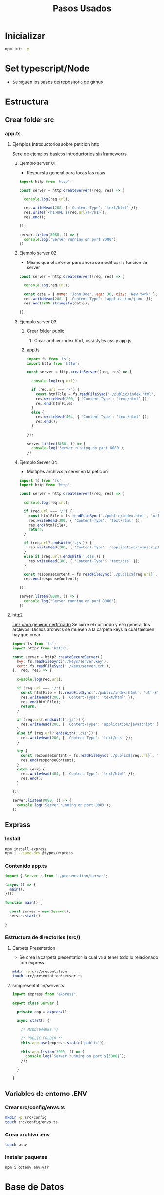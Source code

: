 #+title: Pasos Usados

* Inicializar
#+begin_src bash
npm init -y
#+end_src

* Set typescript/Node
+ Se siguen los pasos del [[https://gist.github.com/Klerith/3ba17e86dc4fabd8301a59699b9ffc0b][repositorio de github]]

* Estructura
** Crear folder src
*** app.ts
**** Ejemplos Introductorios sobre peticion http
Serie de ejemplos basicos introductorios sin frameworks
***** Ejemplo server 01
+ Respuesta general para todas las rutas
#+begin_src js
import http from 'http';

const server = http.createServer((req, res) => {

  console.log(req.url);

  res.writeHead(200, { 'Content-Type': 'text/html' });
  res.write(`<h1>URL ${req.url}!</h1>`);
  res.end();

});

server.listen(8080, () => {
  console.log('Server running on port 8080');
})
#+end_src
***** Ejemplo server 02
+ Mismo que el anterior pero ahora se modificar la funcion de server
#+begin_src js
const server = http.createServer((req, res) => {

  console.log(req.url);

  const data = { name: 'John Doe', age: 30, city: 'New York' };
  res.writeHead(200, { 'Content-Type': 'application/json' });
  res.end(JSON.stringify(data));

});
#+end_src
***** Ejemplo server 03
****** Crear folder public
******* Crear archivo index.html, css/styles.css y app.js
******  app.ts
#+begin_src js
import fs from 'fs';
import http from 'http';

const server = http.createServer((req, res) => {

  console.log(req.url);

  if (req.url === '/') {
    const htmlFile = fs.readFileSync('./public/index.html', 'utf-8');
    res.writeHead(200, { 'Content-Type': 'text/html' });
    res.end(htmlFile);
  }
  else {
    res.writeHead(404, { 'Content-Type': 'text/html' });
    res.end();
  }

});

server.listen(8080, () => {
  console.log('Server running on port 8080');
})
#+end_src
***** Ejemplo Server 04
+ Multiples archivos a servir en la peticion
#+begin_src js
import fs from 'fs';
import http from 'http';

const server = http.createServer((req, res) => {

  console.log(req.url);

  if (req.url === '/') {
    const htmlFile = fs.readFileSync('./public/index.html', 'utf-8');
    res.writeHead(200, { 'Content-Type': 'text/html' });
    res.end(htmlFile);
    return;
  }

  if (req.url?.endsWith('.js')) {
    res.writeHead(200, { 'Content-Type': 'application/javascript' });
  }
  else if (req.url?.endsWith('.css')) {
    res.writeHead(200, { 'Content-Type': 'text/css' });
  }

  const responseContent = fs.readFileSync(`./public${req.url}`, 'utf-8');
  res.end(responseContent);

});

server.listen(8080, () => {
  console.log('Server running on port 8080');
})
#+end_src
**** http2
[[https://gist.github.com/Klerith/bc65ca4f398cadd7f292c26a04d62012][Link para generar certificado]]
Se corre el comando y eso genera dos archivos. Dichos archivos se mueven a la carpeta keys la cual tambien hay que crear
#+begin_src js
import fs from 'fs';
import http2 from 'http2';

const server = http2.createSecureServer({
  key: fs.readFileSync('./keys/server.key'),
  cert: fs.readFileSync('./keys/server.crt'),
}, (req, res) => {

  console.log(req.url);

  if (req.url === '/') {
    const htmlFile = fs.readFileSync('./public/index.html', 'utf-8');
    res.writeHead(200, { 'Content-Type': 'text/html' });
    res.end(htmlFile);
    return;
  }

  if (req.url?.endsWith('.js')) {
    res.writeHead(200, { 'Content-Type': 'application/javascript' });
  }
  else if (req.url?.endsWith('.css')) {
    res.writeHead(200, { 'Content-Type': 'text/css' });
  }

  try {
    const responseContent = fs.readFileSync(`./public${req.url}`, 'utf-8');
    res.end(responseContent);
  }
  catch (err) {
    res.writeHead(404, { 'Content-Type': 'text/html' });
    res.end();
  }

});

server.listen(8080, () => {
  console.log('Server running on port 8080');
})
#+end_src
** Express
*** Install
#+begin_src bash
npm install express
npm i --save-dev @types/express
#+end_src
*** Contenido app.ts
#+begin_src js
import { Server } from "./presentation/server";

(async () => {
  main();
})()

function main() {

  const server = new Server();
  server.start();

}
#+end_src
*** Estructura de directorios (src/)
**** Carpeta Presentation
+ Se crea la carpeta presentation la cual va a tener todo lo relacionado con express
#+begin_src bash
mkdir -p src/presentation
touch src/presentation/server.ts
#+end_src
**** src/presentation/server.ts
#+begin_src js
import express from 'express';

export class Server {

  private app = express();

  async start() {

    /* MIDDLEWARES */

    /* PUBLIC FOLDER */
    this.app.use(express.static('public'));

    this.app.listen(3000, () => {
      console.log(`Server running on port ${3000}`);
    });

  }

}
#+end_src
** Variables de entorno .ENV
***  Crear src/config/envs.ts
#+begin_src bash
mkdir -p src/config
touch src/config/envs.ts
#+end_src
*** Crear archivo .env
#+begin_src bash
touch .env
#+end_src
*** Instalar paquetes
#+begin_src bash
npm i dotenv env-var
#+end_src

* Base de Datos
[[https://gist.github.com/klerith/49bbec66abe6affe3700324d2d3bf440][Link de configuraciones]]
** Prisma.io
*** Instalacion
#+begin_src bash
npm install prisma --save-dev
npx prisma init --datasource-provider postgresql
#+end_src
*** Crear Schema
+ Al ejecutar el comando bash anterior, se autogenera el archivo prisma/schema.prisma
+ Si ya se tiene creada la base de datos no hace falta hacer nada mas que ejecutar el comando pull recomendado a la hora de instalar el prisma
+ En caso contrario hay que modelar la base de datos agregando al final de prisma/schema.prisma como por ejemplo:
#+begin_src
model todo {
  id Int @id @default(autoincrement())
  text String @db.VarChar
  completedAt DateTime? @db.Timestamp()
}
#+end_src
*** Migraciones
+ Procedimientos para hacer las modificaciones a la base de datos
+ Al crear migraciones, podremos revertirlas o aplicarlas cuando se hagan los deployments a bases de datos en produccion
#+begin_src bash
npx prisma migrate dev --name init
#+end_src
*** Migraciones en deployment
+ Se le agrega al archivo de configuracion package.json el script de migracion
#+begin_src json
  "scripts": {
    "dev": "tsnd --respawn --clear src/app.ts",
    "build": "rimraf ./dist && tsc && npm run prisma:migrate:prod",
    "start": "npm run build && node dist/app.js",
    "prisma:migrate:prod": "prisma migrate deploy"
  },
#+end_src
